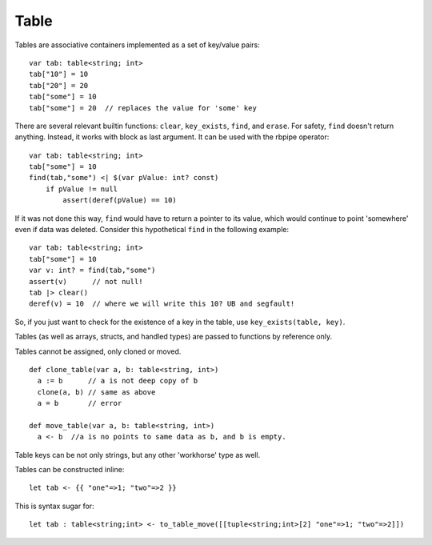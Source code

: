 .. _tables:


=====
Table
=====

.. index::
    single: Tables

Tables are associative containers implemented as a set of key/value pairs::

    var tab: table<string; int>
    tab["10"] = 10
    tab["20"] = 20
    tab["some"] = 10
    tab["some"] = 20  // replaces the value for 'some' key


There are several relevant builtin functions: ``clear``, ``key_exists``, ``find``, and ``erase``.
For safety, ``find`` doesn't return anything. Instead, it works with block as last argument. It can be used with the rbpipe operator::

    var tab: table<string; int>
    tab["some"] = 10
    find(tab,"some") <| $(var pValue: int? const)
        if pValue != null
            assert(deref(pValue) == 10)

If it was not done this way, ``find`` would have to return a pointer to its value, which would continue to point 'somewhere' even if data was deleted.
Consider this hypothetical ``find`` in the following example::

    var tab: table<string; int>
    tab["some"] = 10
    var v: int? = find(tab,"some")
    assert(v)      // not null!
    tab |> clear()
    deref(v) = 10  // where we will write this 10? UB and segfault!

So, if you just want to check for the existence of a key in the table, use ``key_exists(table, key)``.

Tables (as well as arrays, structs, and handled types) are passed to functions by reference only.

Tables cannot be assigned, only cloned or moved. ::

  def clone_table(var a, b: table<string, int>)
    a := b      // a is not deep copy of b
    clone(a, b) // same as above
    a = b       // error

  def move_table(var a, b: table<string, int>)
    a <- b  //a is no points to same data as b, and b is empty.

Table keys can be not only strings, but any other 'workhorse' type as well.

Tables can be constructed inline::

	let tab <- {{ "one"=>1; "two"=>2 }}

This is syntax sugar for::

	let tab : table<string;int> <- to_table_move([[tuple<string;int>[2] "one"=>1; "two"=>2]])



